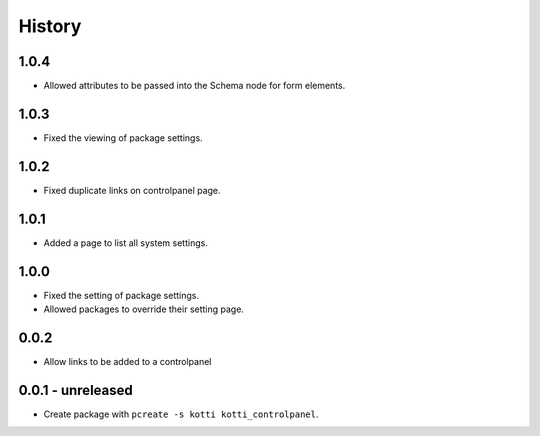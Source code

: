 History
=======

1.0.4
------

- Allowed attributes to be passed into the Schema node for form elements.

1.0.3
------

- Fixed the viewing of package settings.

1.0.2
------

- Fixed duplicate links on controlpanel page.

1.0.1
------

- Added a page to list all system settings.


1.0.0
------

- Fixed the setting of package settings.
- Allowed packages to override their setting page.


0.0.2
--------

- Allow links to be added to a controlpanel

0.0.1 - unreleased
--------------------

- Create package with ``pcreate -s kotti kotti_controlpanel``.
